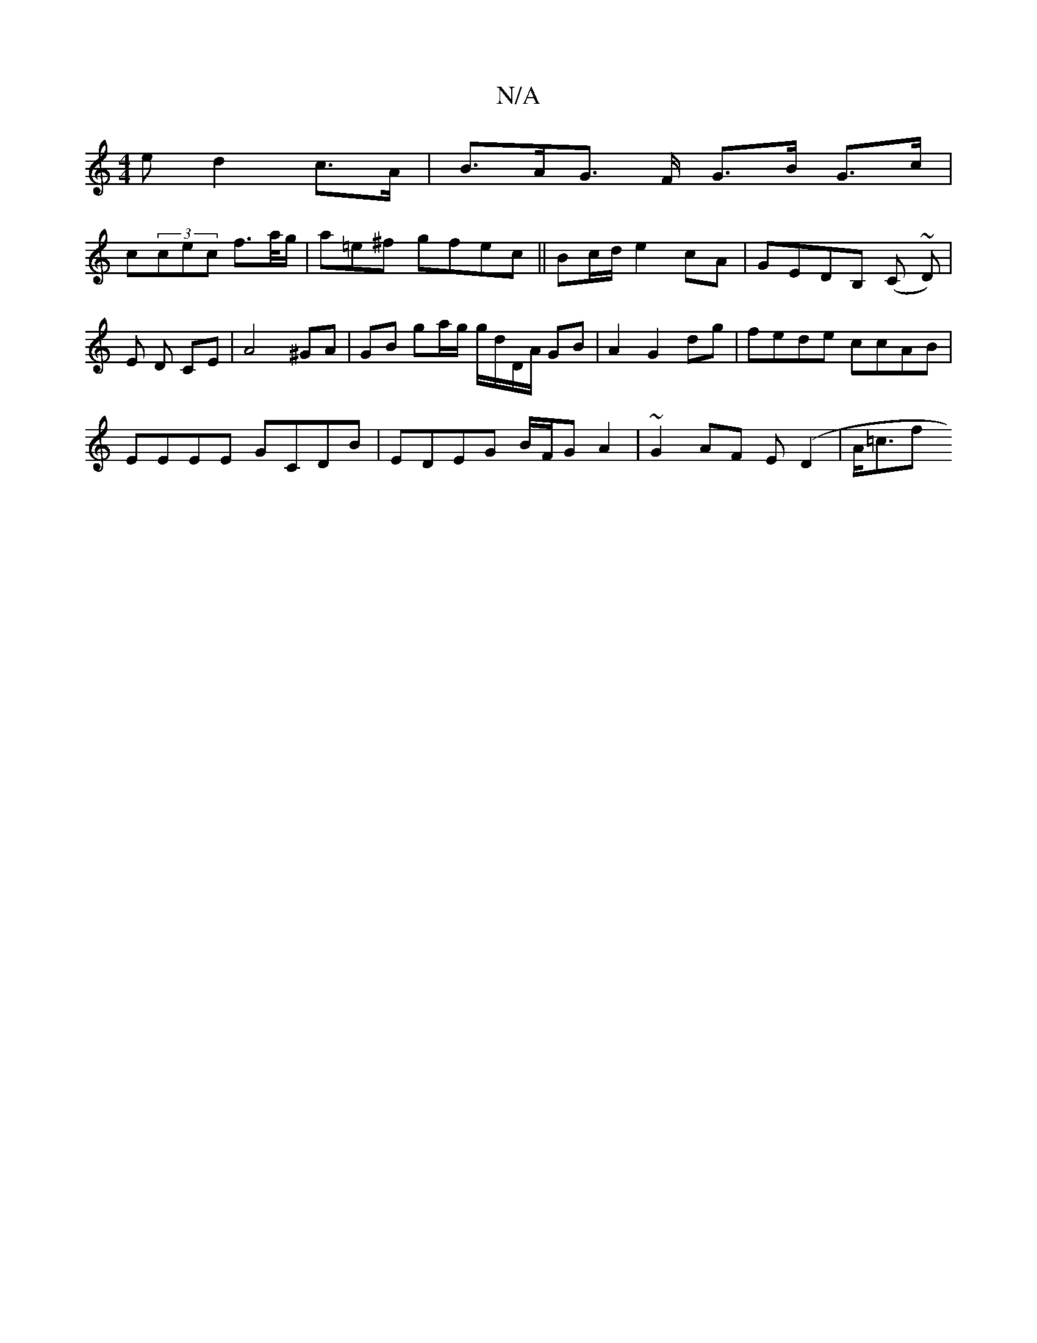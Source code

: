 X:1
T:N/A
M:4/4
R:N/A
K:Cmajor
<e d2 c>A | B>AG> F G>B G>c|
c(3cec f>a/g/ | a=e^f gfec ||B/3c/d/ e2 cA | GEDB, (C ~D) | E D CE | A4 ^GA | GB ga/g/ g/d/D/A/ GB | A2 G2 dg | fede ccAB |
EEEE GCDB | EDEG B/F/G A2 | ~G2 AF E(D2 | A<=cf